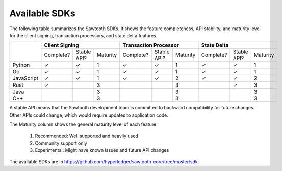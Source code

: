**************
Available SDKs
**************

The following table summarizes the Sawtooth SDKs. It shows the feature completeness,
API stability, and maturity level for the client signing, transaction
processors, and state delta features.

+------------+-----------+-------------+----------+-----------+-------------+----------+-----------+-------------+----------+
|            | **Client Signing**                 | **Transaction Processor**          | **State Delta**                    |
+            +-----------+-------------+----------+-----------+-------------+----------+-----------+-------------+----------+
|            | Complete? | Stable API? | Maturity | Complete? | Stable API? | Maturity | Complete? | Stable API? | Maturity |
+------------+-----------+-------------+----------+-----------+-------------+----------+-----------+-------------+----------+
| Python     | |yes|     | |yes|       |   1      | |yes|     | |yes|       |   1      | |yes|     | |yes|       | 1        |
+------------+-----------+-------------+----------+-----------+-------------+----------+-----------+-------------+----------+
| Go         | |yes|     | |yes|       |   1      | |yes|     | |yes|       |   1      | |yes|     | |yes|       | 1        |
+------------+-----------+-------------+----------+-----------+-------------+----------+-----------+-------------+----------+
| JavaScript | |yes|     | |yes|       |   1      | |yes|     | |yes|       |   2      | |yes|     | |yes|       | 2        |
+------------+-----------+-------------+----------+-----------+-------------+----------+-----------+-------------+----------+
| Rust       | |yes|     |             |   3      |           |             |   3      |           | |yes|       | 3        |
+------------+-----------+-------------+----------+-----------+-------------+----------+-----------+-------------+----------+
| Java       |           |             |   3      |           |             |   3      |           |             | 3        |
+------------+-----------+-------------+----------+-----------+-------------+----------+-----------+-------------+----------+
| C++        |           |             |   3      |           |             |   3      |           |             | 3        |
+------------+-----------+-------------+----------+-----------+-------------+----------+-----------+-------------+----------+

A stable API means that the Sawtooth development team is committed to backward
compatibility for future changes. Other APIs could change, which would
require updates to application code.

The Maturity column shows the general maturity level of each feature:

  1.  Recommended: Well supported and heavily used
  2.  Community support only
  3.  Experimental: Might have known issues and future API changes

The available SDKs are in
https://github.com/hyperledger/sawtooth-core/tree/master/sdk.

.. |yes| unicode:: U+2713 .. checkmark

.. Licensed under Creative Commons Attribution 4.0 International License
.. https://creativecommons.org/licenses/by/4.0/
